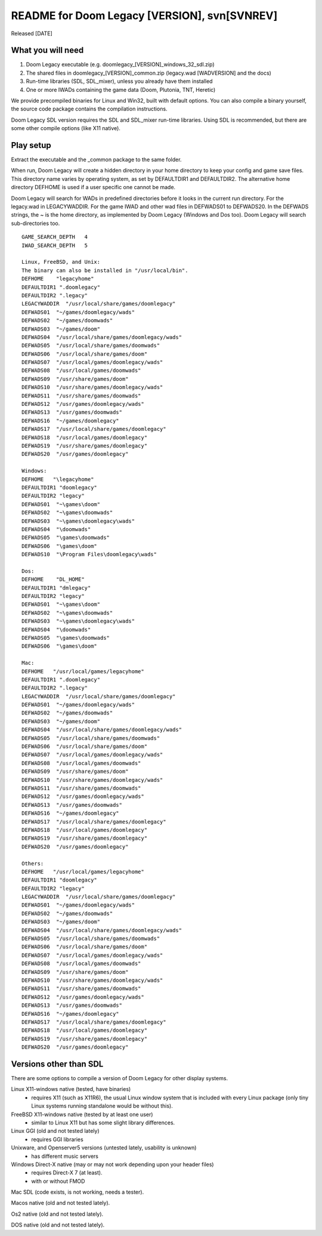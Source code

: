 README for Doom Legacy [VERSION], svn[SVNREV]
======================================
Released [DATE]

What you will need
------------------

1. Doom Legacy executable (e.g. doomlegacy_[VERSION]_windows_32_sdl.zip)
2. The shared files in doomlegacy_[VERSION]_common.zip (legacy.wad [WADVERSION] and the docs)
3. Run-time libraries (SDL, SDL_mixer), unless you already have them installed
4. One or more IWADs containing the game data (Doom, Plutonia, TNT, Heretic)


We provide precompiled binaries for Linux and Win32, built with default options.
You can also compile a binary yourself, the source code package contains the compilation instructions.

Doom Legacy SDL version requires the SDL and SDL_mixer run-time libraries.
Using SDL is recommended, but there are some other compile options (like X11 native).


Play setup
----------

Extract the executable and the _common package to the same folder.

When run, Doom Legacy will create a hidden directory in your home directory to keep your config
and game save files.  This directory name varies by operating system, as
set by DEFAULTDIR1 and DEFAULTDIR2.
The alternative home directory DEFHOME is used if a user specific one cannot be made.

Doom Legacy will search for WADs in predefined directories before it looks in the current run directory.
For the legacy.wad in LEGACYWADDIR.
For the game IWAD and other wad files in DEFWADS01 to DEFWADS20.
In the DEFWADS strings, the ~ is the home directory, as
implemented by Doom Legacy (Windows and Dos too).
Doom Legacy will search sub-directories too.
::

  GAME_SEARCH_DEPTH   4
  IWAD_SEARCH_DEPTH   5

  Linux, FreeBSD, and Unix:
  The binary can also be installed in "/usr/local/bin".
  DEFHOME    "legacyhome"
  DEFAULTDIR1 ".doomlegacy"
  DEFAULTDIR2 ".legacy"
  LEGACYWADDIR  "/usr/local/share/games/doomlegacy"
  DEFWADS01  "~/games/doomlegacy/wads"
  DEFWADS02  "~/games/doomwads"
  DEFWADS03  "~/games/doom"
  DEFWADS04  "/usr/local/share/games/doomlegacy/wads"
  DEFWADS05  "/usr/local/share/games/doomwads"
  DEFWADS06  "/usr/local/share/games/doom"
  DEFWADS07  "/usr/local/games/doomlegacy/wads"
  DEFWADS08  "/usr/local/games/doomwads"
  DEFWADS09  "/usr/share/games/doom"
  DEFWADS10  "/usr/share/games/doomlegacy/wads"
  DEFWADS11  "/usr/share/games/doomwads"
  DEFWADS12  "/usr/games/doomlegacy/wads"
  DEFWADS13  "/usr/games/doomwads"
  DEFWADS16  "~/games/doomlegacy"
  DEFWADS17  "/usr/local/share/games/doomlegacy"
  DEFWADS18  "/usr/local/games/doomlegacy"
  DEFWADS19  "/usr/share/games/doomlegacy"
  DEFWADS20  "/usr/games/doomlegacy"

  Windows:
  DEFHOME   "\legacyhome"
  DEFAULTDIR1 "doomlegacy"
  DEFAULTDIR2 "legacy"
  DEFWADS01  "~\games\doom"
  DEFWADS02  "~\games\doomwads"
  DEFWADS03  "~\games\doomlegacy\wads"
  DEFWADS04  "\doomwads"
  DEFWADS05  "\games\doomwads"
  DEFWADS06  "\games\doom"
  DEFWADS10  "\Program Files\doomlegacy\wads"

  Dos:
  DEFHOME    "DL_HOME"
  DEFAULTDIR1 "dmlegacy"
  DEFAULTDIR2 "legacy"
  DEFWADS01  "~\games\doom"
  DEFWADS02  "~\games\doomwads"
  DEFWADS03  "~\games\doomlegacy\wads"
  DEFWADS04  "\doomwads"
  DEFWADS05  "\games\doomwads"
  DEFWADS06  "\games\doom"

  Mac:
  DEFHOME   "/usr/local/games/legacyhome"
  DEFAULTDIR1 ".doomlegacy"
  DEFAULTDIR2 ".legacy"
  LEGACYWADDIR  "/usr/local/share/games/doomlegacy"
  DEFWADS01  "~/games/doomlegacy/wads"
  DEFWADS02  "~/games/doomwads"
  DEFWADS03  "~/games/doom"
  DEFWADS04  "/usr/local/share/games/doomlegacy/wads"
  DEFWADS05  "/usr/local/share/games/doomwads"
  DEFWADS06  "/usr/local/share/games/doom"
  DEFWADS07  "/usr/local/games/doomlegacy/wads"
  DEFWADS08  "/usr/local/games/doomwads"
  DEFWADS09  "/usr/share/games/doom"
  DEFWADS10  "/usr/share/games/doomlegacy/wads"
  DEFWADS11  "/usr/share/games/doomwads"
  DEFWADS12  "/usr/games/doomlegacy/wads"
  DEFWADS13  "/usr/games/doomwads"
  DEFWADS16  "~/games/doomlegacy"
  DEFWADS17  "/usr/local/share/games/doomlegacy"
  DEFWADS18  "/usr/local/games/doomlegacy"
  DEFWADS19  "/usr/share/games/doomlegacy"
  DEFWADS20  "/usr/games/doomlegacy"

  Others:
  DEFHOME   "/usr/local/games/legacyhome"
  DEFAULTDIR1 "doomlegacy"
  DEFAULTDIR2 "legacy"
  LEGACYWADDIR  "/usr/local/share/games/doomlegacy"
  DEFWADS01  "~/games/doomlegacy/wads"
  DEFWADS02  "~/games/doomwads"
  DEFWADS03  "~/games/doom"
  DEFWADS04  "/usr/local/share/games/doomlegacy/wads"
  DEFWADS05  "/usr/local/share/games/doomwads"
  DEFWADS06  "/usr/local/share/games/doom"
  DEFWADS07  "/usr/local/games/doomlegacy/wads"
  DEFWADS08  "/usr/local/games/doomwads"
  DEFWADS09  "/usr/share/games/doom"
  DEFWADS10  "/usr/share/games/doomlegacy/wads"
  DEFWADS11  "/usr/share/games/doomwads"
  DEFWADS12  "/usr/games/doomlegacy/wads"
  DEFWADS13  "/usr/games/doomwads"
  DEFWADS16  "~/games/doomlegacy"
  DEFWADS17  "/usr/local/share/games/doomlegacy"
  DEFWADS18  "/usr/local/games/doomlegacy"
  DEFWADS19  "/usr/share/games/doomlegacy"
  DEFWADS20  "/usr/games/doomlegacy"




Versions other than SDL
-----------------------

There are some options to compile a version of Doom Legacy for other display systems.

Linux X11-windows native (tested, have binaries)
  - requires X11 (such as X11R6), the usual Linux window system that is included with every
    Linux package (only tiny Linux systems running standalone would be without this).

FreeBSD X11-windows native (tested by at least one user)
  - similar to Linux X11 but has some slight library differences.

Linux GGI (old and not tested lately)
  - requires GGI libraries

Unixware, and Openserver5 versions (untested lately, usability is unknown)
  - has different music servers

Windows Direct-X native (may or may not work depending upon your header files)
  - requires Direct-X 7 (at least).
  - with or without FMOD

Mac SDL (code exists, is not working, needs a tester).

Macos native (old and not tested lately).

Os2 native (old and not tested lately).

DOS native (old and not tested lately).
